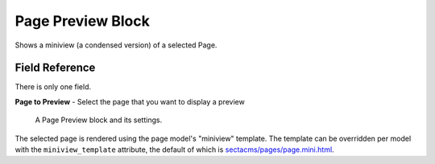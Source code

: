 Page Preview Block
==================

Shows a miniview (a condensed version) of a selected Page.

Field Reference
---------------

There is only one field.

**Page to Preview** - Select the page that you want to display a preview

.. figure:: img/pagepreview_edit.png
    :alt: A Page Preview block and its settings.

    A Page Preview block and its settings.

The selected page is rendered using the page model's "miniview" template.
The template can be overridden per model with the ``miniview_template`` attribute, the default of which is `sectacms/pages/page.mini.html <https://github.com/SectaCyber/sectacms/blob/main/sectacms/templates/sectacms/pages/pages.mini.html>`_.

.. versionadded:: 2.1

   Miniview templates were added in Wagtail Secta 2.1
